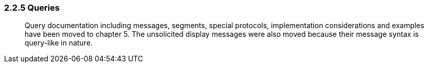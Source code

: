 === 2.2.5 Queries

____
Query documentation including messages, segments, special protocols, implementation considerations and examples have been moved to chapter 5. The unsolicited display messages were also moved because their message syntax is query-like in nature.
____

